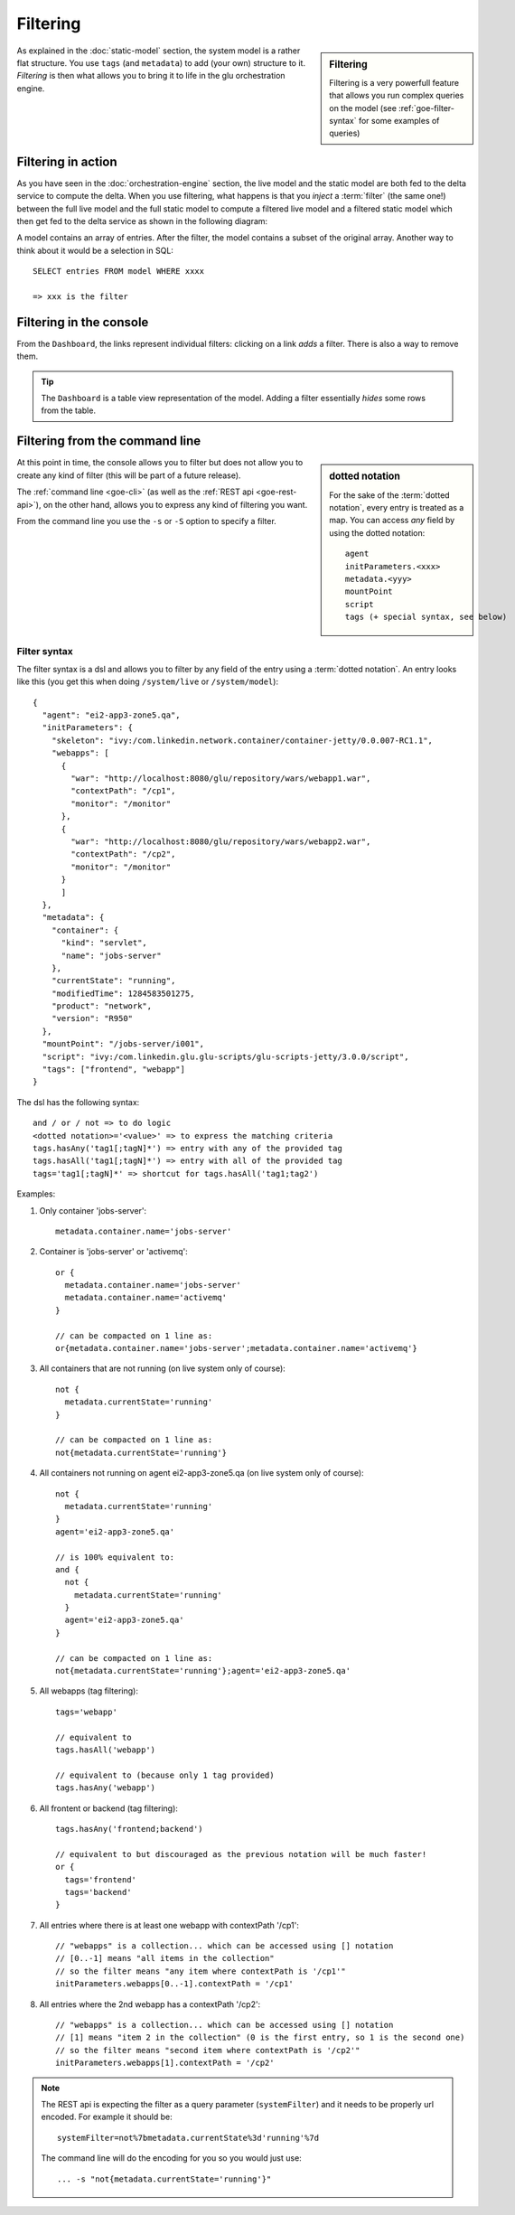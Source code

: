 .. Copyright (c) 2011-2013 Yan Pujante

   Licensed under the Apache License, Version 2.0 (the "License"); you may not
   use this file except in compliance with the License. You may obtain a copy of
   the License at

   http://www.apache.org/licenses/LICENSE-2.0

   Unless required by applicable law or agreed to in writing, software
   distributed under the License is distributed on an "AS IS" BASIS, WITHOUT
   WARRANTIES OR CONDITIONS OF ANY KIND, either express or implied. See the
   License for the specific language governing permissions and limitations under
   the License.

.. |goe-filter-logo| image:: /images/goe-filter-logo-66.png
   :alt: filter
   :class: header-logo
 
|goe-filter-logo| Filtering
===========================

.. sidebar:: Filtering

   Filtering is a very powerfull feature that allows you run complex queries on the model (see :ref:`goe-filter-syntax` for some examples of queries)

As explained in the :doc:`static-model` section, the system model is a rather flat structure. You use ``tags`` (and ``metadata``) to add (your own) structure to it. *Filtering* is then what allows you to bring it to life in the glu orchestration engine.


Filtering in action
-------------------

As you have seen in the :doc:`orchestration-engine` section, the live model and the static model are both fed to the delta service to compute the delta. When you use filtering, what happens is that you *inject* a :term:`filter` (the same one!) between the full live model and the full static model to compute a filtered live model and a filtered static model which then get fed to the delta service as shown in the following diagram:

.. image:: /images/goe-filtering-413.png
   :align: center
   :alt: Filtering

A model contains an array of entries. After the filter, the model contains a subset of the original array. Another way to think about it would be a selection in SQL::

 SELECT entries FROM model WHERE xxxx

 => xxx is the filter

Filtering in the console
------------------------

From the ``Dashboard``, the links represent individual filters: clicking on a link `adds` a filter. There is also a way to remove them.

.. tip:: The ``Dashboard`` is a table view representation of the model. Adding a filter essentially `hides` some rows from the table.

.. image:: /images/filtering-console-600.png
   :align: center
   :alt: Filtering in the console

.. _goe-filter-cli:

Filtering from the command line
-------------------------------

.. sidebar:: dotted notation

   For the sake of the :term:`dotted notation`, every entry is treated as a map. You can access *any* field by using the dotted notation::

     agent
     initParameters.<xxx>
     metadata.<yyy>
     mountPoint
     script
     tags (+ special syntax, see below)

At this point in time, the console allows you to filter but does not allow you to create any kind of filter (this will be part of a future release).

The :ref:`command line <goe-cli>` (as well as the :ref:`REST api <goe-rest-api>`), on the other hand, allows you to express any kind of filtering you want.

From the command line you use the ``-s`` or ``-S`` option to specify a filter.

.. _goe-filter-syntax:

Filter syntax
^^^^^^^^^^^^^

The filter syntax is a dsl and allows you to filter by any field of the entry using a :term:`dotted notation`. An entry looks like this (you get this when doing ``/system/live`` or ``/system/model``)::

    {
      "agent": "ei2-app3-zone5.qa",
      "initParameters": {
        "skeleton": "ivy:/com.linkedin.network.container/container-jetty/0.0.007-RC1.1",
        "webapps": [
          {
            "war": "http://localhost:8080/glu/repository/wars/webapp1.war",
            "contextPath": "/cp1",
            "monitor": "/monitor"
          },
          {
            "war": "http://localhost:8080/glu/repository/wars/webapp2.war",
            "contextPath": "/cp2",
            "monitor": "/monitor"
          }
          ]
      },
      "metadata": {
        "container": {
          "kind": "servlet",
          "name": "jobs-server"
        },
        "currentState": "running",
        "modifiedTime": 1284583501275,
        "product": "network",
        "version": "R950"
      },
      "mountPoint": "/jobs-server/i001",
      "script": "ivy:/com.linkedin.glu.glu-scripts/glu-scripts-jetty/3.0.0/script",
      "tags": ["frontend", "webapp"]
    }

The dsl has the following syntax::

    and / or / not => to do logic
    <dotted notation>='<value>' => to express the matching criteria
    tags.hasAny('tag1[;tagN]*') => entry with any of the provided tag
    tags.hasAll('tag1[;tagN]*') => entry with all of the provided tag
    tags='tag1[;tagN]*' => shortcut for tags.hasAll('tag1;tag2')


Examples:

1. Only container 'jobs-server'::

        metadata.container.name='jobs-server'

2. Container is 'jobs-server' or 'activemq'::

        or { 
          metadata.container.name='jobs-server'
          metadata.container.name='activemq'
        }

        // can be compacted on 1 line as:
        or{metadata.container.name='jobs-server';metadata.container.name='activemq'}

3. All containers that are not running (on live system only of course)::

        not {
          metadata.currentState='running'
        }

        // can be compacted on 1 line as:
        not{metadata.currentState='running'}

4. All containers not running on agent ei2-app3-zone5.qa (on live system only of course)::

        not {
          metadata.currentState='running'
        }
        agent='ei2-app3-zone5.qa'

        // is 100% equivalent to:
        and {
          not {
            metadata.currentState='running'
          }
          agent='ei2-app3-zone5.qa'
        }

        // can be compacted on 1 line as:
        not{metadata.currentState='running'};agent='ei2-app3-zone5.qa'

5. All webapps (tag filtering)::

        tags='webapp'

        // equivalent to
        tags.hasAll('webapp')

        // equivalent to (because only 1 tag provided)
        tags.hasAny('webapp')

6. All frontent or backend (tag filtering)::

        tags.hasAny('frontend;backend')

        // equivalent to but discouraged as the previous notation will be much faster!
        or {
          tags='frontend'
          tags='backend'
        }

7. All entries where there is at least one webapp with contextPath '/cp1'::

        // "webapps" is a collection... which can be accessed using [] notation
        // [0..-1] means "all items in the collection"
        // so the filter means "any item where contextPath is '/cp1'"
        initParameters.webapps[0..-1].contextPath = '/cp1'

8. All entries where the 2nd webapp has a contextPath '/cp2'::

        // "webapps" is a collection... which can be accessed using [] notation
        // [1] means "item 2 in the collection" (0 is the first entry, so 1 is the second one)
        // so the filter means "second item where contextPath is '/cp2'"
        initParameters.webapps[1].contextPath = '/cp2'

.. note:: The REST api is expecting the filter as a query parameter (``systemFilter``) and it needs to be properly url encoded.
   For example it should be:: 

      systemFilter=not%7bmetadata.currentState%3d'running'%7d

   The command line will do the encoding for you so you would just use::

      ... -s "not{metadata.currentState='running'}"

